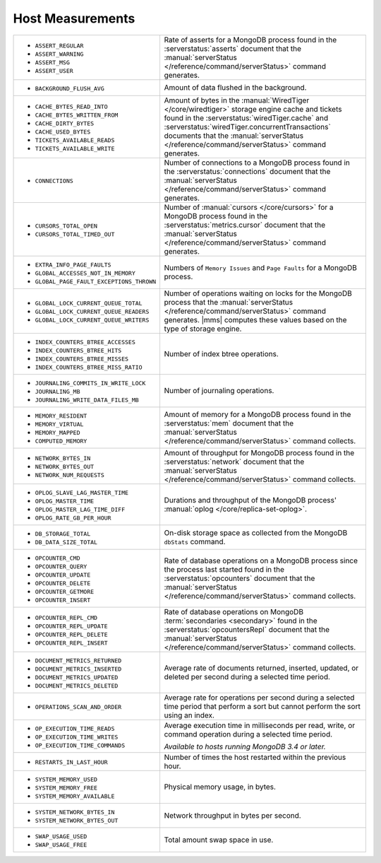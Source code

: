 .. This file is shared by
   /reference/api/alerts.txt
   /reference/api/global-alerts.txt
   /reference/api/measurements.txt

Host Measurements
~~~~~~~~~~~~~~~~~

.. list-table::
   :widths: 40 60

   * - - ``ASSERT_REGULAR``
       - ``ASSERT_WARNING``
       - ``ASSERT_MSG``
       - ``ASSERT_USER``

     - Rate of asserts for a MongoDB process found in the 
       :serverstatus:`asserts` document that the
       :manual:`serverStatus </reference/command/serverStatus>`
       command generates.

   * - - ``BACKGROUND_FLUSH_AVG``

     - Amount of data flushed in the background.

   * - - ``CACHE_BYTES_READ_INTO``
       - ``CACHE_BYTES_WRITTEN_FROM``
       - ``CACHE_DIRTY_BYTES``
       - ``CACHE_USED_BYTES``
       - ``TICKETS_AVAILABLE_READS``
       - ``TICKETS_AVAILABLE_WRITE``

     - Amount of bytes in the :manual:`WiredTiger </core/wiredtiger>`
       storage engine cache and tickets found in the
       :serverstatus:`wiredTiger.cache` and
       :serverstatus:`wiredTiger.concurrentTransactions` documents
       that the
       :manual:`serverStatus </reference/command/serverStatus>`
       command generates.

   * - - ``CONNECTIONS``

     - Number of connections to a MongoDB process found in the
       :serverstatus:`connections` document that the
       :manual:`serverStatus </reference/command/serverStatus>`
       command generates.

   * - - ``CURSORS_TOTAL_OPEN``
       - ``CURSORS_TOTAL_TIMED_OUT``

     - Number of :manual:`cursors </core/cursors>` for a MongoDB
       process found in the :serverstatus:`metrics.cursor` document 
       that the 
       :manual:`serverStatus </reference/command/serverStatus>`
       command generates.

   * - - ``EXTRA_INFO_PAGE_FAULTS``
       - ``GLOBAL_ACCESSES_NOT_IN_MEMORY``
       - ``GLOBAL_PAGE_FAULT_EXCEPTIONS_THROWN``

     - Numbers of ``Memory Issues`` and ``Page Faults`` for a MongoDB
       process.

   * - - ``GLOBAL_LOCK_CURRENT_QUEUE_TOTAL``
       - ``GLOBAL_LOCK_CURRENT_QUEUE_READERS``
       - ``GLOBAL_LOCK_CURRENT_QUEUE_WRITERS``

     - Number of operations waiting on locks for the MongoDB process
       that the 
       :manual:`serverStatus </reference/command/serverStatus>` 
       command generates. |mms| computes these values based on the
       type of storage engine.

   * - - ``INDEX_COUNTERS_BTREE_ACCESSES``
       - ``INDEX_COUNTERS_BTREE_HITS``
       - ``INDEX_COUNTERS_BTREE_MISSES``
       - ``INDEX_COUNTERS_BTREE_MISS_RATIO``

     - Number of index btree operations.

   * - - ``JOURNALING_COMMITS_IN_WRITE_LOCK``
       - ``JOURNALING_MB``
       - ``JOURNALING_WRITE_DATA_FILES_MB``

     - Number of journaling operations.

   * - - ``MEMORY_RESIDENT``
       - ``MEMORY_VIRTUAL``
       - ``MEMORY_MAPPED``
       - ``COMPUTED_MEMORY``

     - Amount of memory for a MongoDB process found in the
       :serverstatus:`mem` document that the
       :manual:`serverStatus </reference/command/serverStatus>` command collects.

   * - - ``NETWORK_BYTES_IN``
       - ``NETWORK_BYTES_OUT``
       - ``NETWORK_NUM_REQUESTS``

     - Amount of throughput for MongoDB process found in the
       :serverstatus:`network` document that the 
       :manual:`serverStatus </reference/command/serverStatus>` command collects.

   * - - ``OPLOG_SLAVE_LAG_MASTER_TIME``
       - ``OPLOG_MASTER_TIME``
       - ``OPLOG_MASTER_LAG_TIME_DIFF``
       - ``OPLOG_RATE_GB_PER_HOUR``

     - Durations and throughput of the MongoDB process'
       :manual:`oplog </core/replica-set-oplog>`.


   * - - ``DB_STORAGE_TOTAL``
       - ``DB_DATA_SIZE_TOTAL``

     - On-disk storage space as collected from the MongoDB ``dbStats``
       command.

   * - - ``OPCOUNTER_CMD``
       - ``OPCOUNTER_QUERY``
       - ``OPCOUNTER_UPDATE``
       - ``OPCOUNTER_DELETE``
       - ``OPCOUNTER_GETMORE``
       - ``OPCOUNTER_INSERT``

     - Rate of database operations on a MongoDB process since the
       process last started found in the :serverstatus:`opcounters` document that the 
       :manual:`serverStatus </reference/command/serverStatus>` command collects.

   * - - ``OPCOUNTER_REPL_CMD``
       - ``OPCOUNTER_REPL_UPDATE``
       - ``OPCOUNTER_REPL_DELETE``
       - ``OPCOUNTER_REPL_INSERT``

     - Rate of database operations on MongoDB
       :term:`secondaries <secondary>` found in the
       :serverstatus:`opcountersRepl` document that the
       :manual:`serverStatus </reference/command/serverStatus>`
       command collects.

   * - - ``DOCUMENT_METRICS_RETURNED``
       - ``DOCUMENT_METRICS_INSERTED``
       - ``DOCUMENT_METRICS_UPDATED``
       - ``DOCUMENT_METRICS_DELETED``

     - Average rate of documents returned, inserted, updated, or
       deleted per second during a selected time period.

   * - - ``OPERATIONS_SCAN_AND_ORDER``

     - Average rate for operations per second during a selected time
       period that perform a sort but cannot perform the sort using an
       index.

   * - - ``OP_EXECUTION_TIME_READS``
       - ``OP_EXECUTION_TIME_WRITES``
       - ``OP_EXECUTION_TIME_COMMANDS``

     - Average execution time in milliseconds per read, write, or
       command operation during a selected time period.

       *Available to hosts running MongoDB 3.4 or later.*

   * - - ``RESTARTS_IN_LAST_HOUR``

     - Number of times the host restarted within the previous hour.

   * - - ``SYSTEM_MEMORY_USED``
       - ``SYSTEM_MEMORY_FREE``
       - ``SYSTEM_MEMORY_AVAILABLE``

     - Physical memory usage, in bytes.

   * - - ``SYSTEM_NETWORK_BYTES_IN``
       - ``SYSTEM_NETWORK_BYTES_OUT``

     - Network throughput in bytes per second.

   * - - ``SWAP_USAGE_USED``
       - ``SWAP_USAGE_FREE``

     - Total amount swap space in use.
